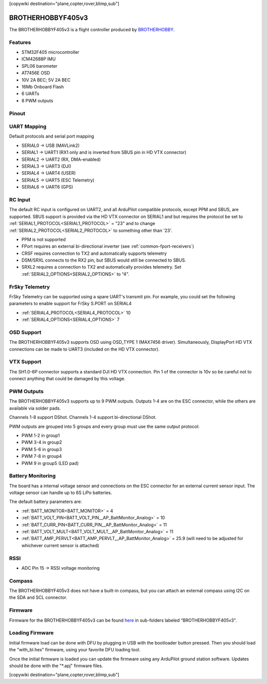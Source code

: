 .. _brotherhobbyf405v3:
[copywiki destination="plane,copter,rover,blimp,sub"]

==================
BROTHERHOBBYF405v3
==================
The BROTHERHOBBYF405v3 is a flight controller produced by `BROTHERHOBBY <https://www.brotherhobbystore.com/>`_.

Features
========
* STM32F405 microcontroller
* ICM42688P IMU
* SPL06 barometer
* AT7456E OSD
* 10V 2A BEC; 5V 2A BEC
* 16Mb Onboard Flash
* 6 UARTs
* 8 PWM outputs

Pinout
======
.. image:: ../../../images/brotherhobbyf405v3_top.png
   :target: ../_images/brotherhobbyf405v3_top.png

.. image:: ../../../images/brotherhobbyf405v3_bottom.png
   :target: ../_images/brotherhobbyf405v3_bottom.png

.. image:: ../../../images/brotherhobbyf405v3_esc.png
   :target: ../_images/brotherhobbyf405v3_esc.png

UART Mapping
============

Default protocols and serial port mapping

* SERIAL0 -> USB (MAVLink2)
* SERIAL1 -> UART1 (RX1 only and is inverted from SBUS pin in HD VTX connector)
* SERIAL2 -> UART2 (RX, DMA-enabled)
* SERIAL3 -> UART3 (DJI)
* SERIAL4 -> UART4 (USER)
* SERIAL5 -> UART5 (ESC Telemetry)
* SERIAL6 -> UART6 (GPS)

RC Input
========
The default RC input is configured on UART2, and all ArduPilot compatible protocols, except PPM and SBUS, are supported. SBUS support is provided via the HD VTX connector on SERIAL1 and but requires the protocol be set to :ref:`SERIAL1_PROTOCOL<SERIAL1_PROTOCOL>` = "23" and to change :ref:`SERIAL2_PROTOCOL<SERIAL2_PROTOCOL>` to something other than '23'.

* PPM is not supported
* FPort requires an external bi-directional inverter (see :ref:`common-fport-receivers`)
* CRSF requires connection to TX2 and automatically supports telemetry
* DSM/SRXL connects to the RX2 pin, but SBUS would still be connected to SBUS.
* SRXL2 requires a connection to TX2 and automatically provides telemetry. Set :ref:`SERIAL2_OPTIONS<SERIAL2_OPTIONS>` to “4”.

FrSky Telemetry
===============
FrSky Telemetry can be supported using a spare UART's transmit pin. For example, you could set the following parameters to enable support for FrSky S.PORT on SERIAL4

* :ref:`SERIAL4_PROTOCOL<SERIAL4_PROTOCOL>` 10
* :ref:`SERIAL4_OPTIONS<SERIAL4_OPTIONS>` 7

OSD Support
===========
The BROTHERHOBBYF405v3 supports OSD using OSD_TYPE 1 (MAX7456 driver). Simultaneously, DisplayPort HD VTX connections can be made to UART3 (included on the HD VTX connector).

VTX Support
===========
The SH1.0-6P connector supports a standard DJI HD VTX connection. Pin 1 of the connector is 10v so be careful not to connect
anything that could be damaged by this voltage.

PWM Outputs
===========
The BROTHERHOBBYF405v3 supports up to 9 PWM outputs. Outputs 1-4 are on the ESC connector, while the others are available via solder pads.

Channels 1-8 support DShot.
Channels 1-4 support bi-directional DShot.

PWM outputs are grouped into 5 groups and every group must use the same output protocol:


* PWM 1-2  in group1
* PWM 3-4  in group2
* PWM 5-6  in group3
* PWM 7-8  in group4
* PWM 9    in group5 (LED pad)

Battery Monitoring
==================
The board has a internal voltage sensor and connections on the ESC connector for an external current sensor input. The voltage sensor can handle up to 6S LiPo batteries.

The default battery parameters are:


* :ref:`BATT_MONITOR<BATT_MONITOR>` = 4
* :ref:`BATT_VOLT_PIN<BATT_VOLT_PIN__AP_BattMonitor_Analog>` = 10
* :ref:`BATT_CURR_PIN<BATT_CURR_PIN__AP_BattMonitor_Analog>` = 11
* :ref:`BATT_VOLT_MULT<BATT_VOLT_MULT__AP_BattMonitor_Analog>` = 11
* :ref:`BATT_AMP_PERVLT<BATT_AMP_PERVLT__AP_BattMonitor_Analog>` = 25.9 (will need to be adjusted for whichever current sensor is attached)

RSSI
====
* ADC Pin 15 -> RSSI voltage monitoring

Compass
=======
The BROTHERHOBBYF405v3 does not have a built-in compass, but you can attach an external compass using I2C on the SDA and SCL connector.

Firmware
========
Firmware for the BROTHERHOBBYF405v3 can be found `here <https://firmware.ardupilot.org>`_ in sub-folders labeled “BROTHERHOBBYF405v3".

Loading Firmware
================
Initial firmware load can be done with DFU by plugging in USB with the bootloader button pressed. Then you should load the "with_bl.hex" firmware, using your favorite DFU loading tool.

Once the initial firmware is loaded you can update the firmware using any ArduPilot ground station software. Updates should be done with the "\*.apj" firmware files.

[copywiki destination="plane,copter,rover,blimp,sub"]
